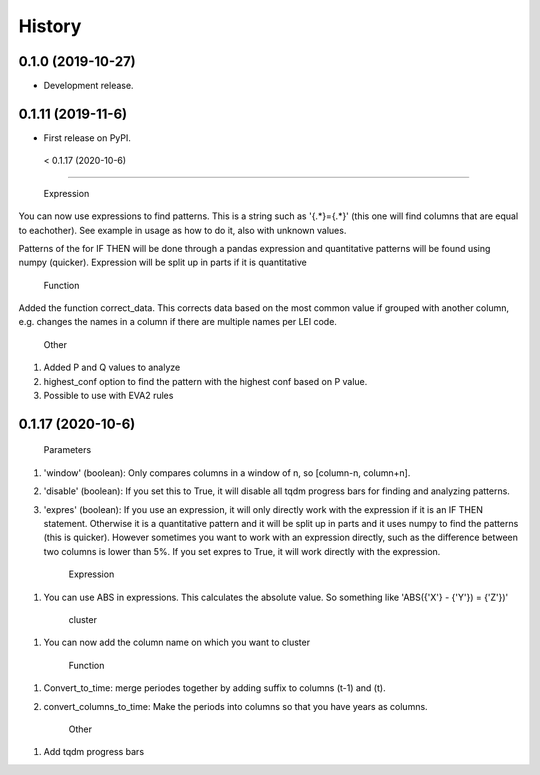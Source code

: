 =======
History
=======

0.1.0 (2019-10-27)
------------------

* Development release.

0.1.11 (2019-11-6)
------------------

* First release on PyPI.


 < 0.1.17 (2020-10-6)
---------------------
    
    Expression
    
You can now use expressions to find patterns. This is a string such as '{.*}={.*}' (this one will find columns that are equal to eachother). See example in usage as how to do it, also with unknown values. 

Patterns of the for IF THEN will be done through a pandas expression and quantitative patterns will be found using numpy (quicker). Expression will be split up in parts if it is quantitative

    Function
   
Added the function correct_data. This corrects data based on the most common value if grouped with another column, e.g. changes the names in a column if there are multiple names per LEI code. 


    Other
    
1. Added P and Q values to analyze

2. highest_conf option to find the pattern with the highest conf based on P value.

3. Possible to use with EVA2 rules


0.1.17 (2020-10-6)
------------------

    Parameters
    
1. 'window' (boolean): Only compares columns in a window of n, so [column-n, column+n].

2. 'disable' (boolean): If you set this to True, it will disable all tqdm progress bars for finding and analyzing patterns.

3. 'expres' (boolean): If you use an expression, it will only directly work with the expression if it is an IF THEN statement. Otherwise it is a quantitative pattern and it will be split up in parts and it uses numpy to find the patterns (this is quicker). However sometimes you want to work with an expression directly, such as the difference between two columns is lower than 5%. If you set expres to True, it will work directly with the expression. 



    Expression

1. You can use ABS in expressions. This calculates the absolute value. So something like 'ABS({'X'} - {'Y'}) = {'Z'})'



    cluster
    
1. You can now add the column name on which you want to cluster


    Function
    
1. Convert_to_time: merge periodes together by adding suffix to columns (t-1) and (t).

2. convert_columns_to_time: Make the periods into columns so that you have years as columns.


    Other
    
1. Add tqdm progress bars 
